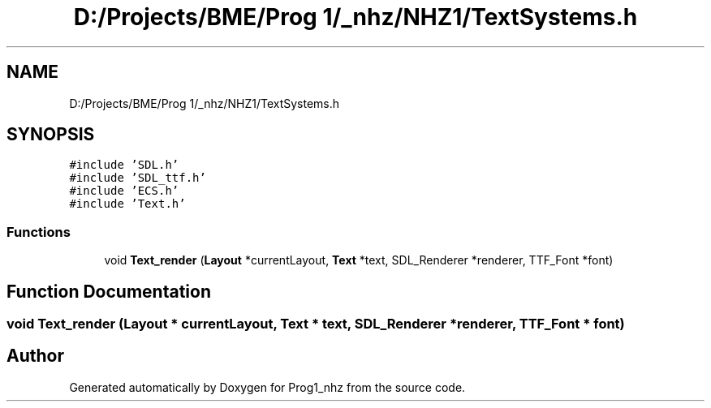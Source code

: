 .TH "D:/Projects/BME/Prog 1/_nhz/NHZ1/TextSystems.h" 3 "Sat Nov 27 2021" "Version 1.02" "Prog1_nhz" \" -*- nroff -*-
.ad l
.nh
.SH NAME
D:/Projects/BME/Prog 1/_nhz/NHZ1/TextSystems.h
.SH SYNOPSIS
.br
.PP
\fC#include 'SDL\&.h'\fP
.br
\fC#include 'SDL_ttf\&.h'\fP
.br
\fC#include 'ECS\&.h'\fP
.br
\fC#include 'Text\&.h'\fP
.br

.SS "Functions"

.in +1c
.ti -1c
.RI "void \fBText_render\fP (\fBLayout\fP *currentLayout, \fBText\fP *text, SDL_Renderer *renderer, TTF_Font *font)"
.br
.in -1c
.SH "Function Documentation"
.PP 
.SS "void Text_render (\fBLayout\fP * currentLayout, \fBText\fP * text, SDL_Renderer * renderer, TTF_Font * font)"

.SH "Author"
.PP 
Generated automatically by Doxygen for Prog1_nhz from the source code\&.
